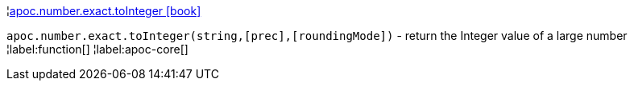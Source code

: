 ¦xref::overview/apoc.number/apoc.number.exact.toInteger.adoc[apoc.number.exact.toInteger icon:book[]] +

`apoc.number.exact.toInteger(string,[prec],[roundingMode])` - return the Integer value of a large number
¦label:function[]
¦label:apoc-core[]
